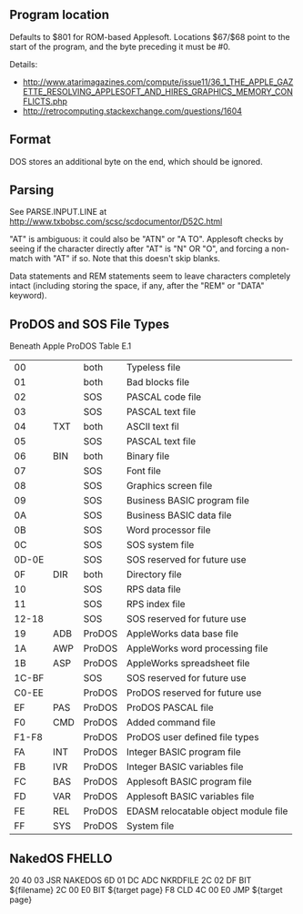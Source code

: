 ** Program location
Defaults to $801 for ROM-based Applesoft. Locations $67/$68 point to
the start of the program, and the byte preceding it must be #0.

Details:
- http://www.atarimagazines.com/compute/issue11/36_1_THE_APPLE_GAZETTE_RESOLVING_APPLESOFT_AND_HIRES_GRAPHICS_MEMORY_CONFLICTS.php
- http://retrocomputing.stackexchange.com/questions/1604

** Format
DOS stores an additional byte on the end, which should be ignored.
** Parsing
See PARSE.INPUT.LINE at
http://www.txbobsc.com/scsc/scdocumentor/D52C.html

"AT" is ambiguous: it could also be "ATN" or "A TO". Applesoft checks
by seeing if the character directly after "AT" is "N" OR "O", and
forcing a non-match with "AT" if so. Note that this doesn't skip
blanks.

Data statements and REM statements seem to leave characters completely
intact (including storing the space, if any, after the "REM" or "DATA"
keyword).
** ProDOS and SOS File Types
Beneath Apple ProDOS Table E.1

| 00    |     | both   | Typeless file                        |
| 01    |     | both   | Bad blocks file                      |
| 02    |     | SOS    | PASCAL code file                     |
| 03    |     | SOS    | PASCAL text file                     |
| 04    | TXT | both   | ASCII text fil                       |
| 05    |     | SOS    | PASCAL text file                     |
| 06    | BIN | both   | Binary file                          |
| 07    |     | SOS    | Font file                            |
| 08    |     | SOS    | Graphics screen file                 |
| 09    |     | SOS    | Business BASIC program file          |
| 0A    |     | SOS    | Business BASIC data file             |
| 0B    |     | SOS    | Word processor file                  |
| 0C    |     | SOS    | SOS system file                      |
| 0D-0E |     | SOS    | SOS reserved for future use          |
| 0F    | DIR | both   | Directory file                       |
| 10    |     | SOS    | RPS data file                        |
| 11    |     | SOS    | RPS index file                       |
| 12-18 |     | SOS    | SOS reserved for future use          |
| 19    | ADB | ProDOS | AppleWorks data base file            |
| 1A    | AWP | ProDOS | AppleWorks word processing file      |
| 1B    | ASP | ProDOS | AppleWorks spreadsheet file          |
| 1C-BF |     | SOS    | SOS reserved for future use          |
| C0-EE |     | ProDOS | ProDOS reserved for future use       |
| EF    | PAS | ProDOS | ProDOS PASCAL file                   |
| F0    | CMD | ProDOS | Added command file                   |
| F1-F8 |     | ProDOS | ProDOS user defined file types       |
| FA    | INT | ProDOS | Integer BASIC program file           |
| FB    | IVR | ProDOS | Integer BASIC variables file         |
| FC    | BAS | ProDOS | Applesoft BASIC program file         |
| FD    | VAR | ProDOS | Applesoft BASIC variables file       |
| FE    | REL | ProDOS | EDASM relocatable object module file |
| FF    | SYS | ProDOS | System file                          |
** NakedOS FHELLO
20 40 03  JSR  NAKEDOS
6D 01 DC  ADC  NKRDFILE
2C 02 DF  BIT  ${filename}
2C 00 E0  BIT  ${target page}
F8        CLD
4C 00 E0  JMP  ${target page}

